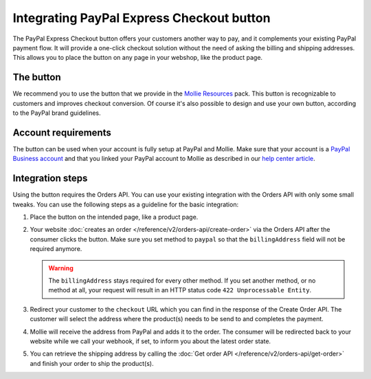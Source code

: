 Integrating PayPal Express Checkout button
==========================================

The PayPal Express Checkout button offers your customers another way to pay, and it complements your existing PayPal
payment flow. It will provide a one-click checkout solution without the need of asking the billing and shipping addresses.
This allows you to place the button on any page in your webshop, like the product page.

.. image:: images/paypal-express-button@2x.png

The button
----------
We recommend you to use the button that we provide in the `Mollie Resources <https://www.mollie.com/en/resources>`_
pack. This button is recognizable to customers and improves checkout conversion. Of course it's also possible to design
and use your own button, according to the PayPal brand guidelines.

Account requirements
--------------------
The button can be used when your account is fully setup at PayPal and Mollie. Make sure that your
account is a `PayPal Business account <https://www.paypal.com/us/webapps/mpp/referral/paypal-business-account2>`_
and that you linked your PayPal account to Mollie as described in our
`help center article <https://help.mollie.com/hc/en-us/articles/213856625>`_.

Integration steps
-----------------
Using the button requires the Orders API. You can use your existing integration with the Orders API with only
some small tweaks. You can use the following steps as a guideline for the basic integration:

#. Place the button on the intended page, like a product page.

#. Your website :doc:`creates an order </reference/v2/orders-api/create-order>` via the Orders API after the consumer
   clicks the button. Make sure you set method to ``paypal`` so that the ``billingAddress`` field will not be required
   anymore.

   .. warning:: The ``billingAddress`` stays required for every other method. If you set another
                method, or no method at all, your request will result in an HTTP status code
                ``422 Unprocessable Entity``.

#. Redirect your customer to the ``checkout`` URL which you can find in the response of the Create Order
   API. The customer will select the address where the product(s) needs to be send to and completes the
   payment.

#. Mollie will receive the address from PayPal and adds it to the order. The consumer will be redirected
   back to your website while we call your webhook, if set, to inform you about the latest order state.

#. You can retrieve the shipping address by calling the :doc:`Get order API </reference/v2/orders-api/get-order>`
   and finish your order to ship the product(s).
